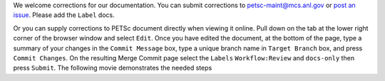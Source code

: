 We welcome corrections for our documentation. You can submit corrections to petsc-maint@mcs.anl.gov or `post an issue <https://gitlab.com/petsc/petsc/-/issues>`_.  Please add the ``Label`` docs.

Or you can supply corrections to PETSc document directly when viewing it online. Pull down on the tab at the lower right corner of the browser window and select ``Edit``.
Once you have edited the document, at the bottom of the page, type a summary of your
changes in the ``Commit Message`` box, type a unique branch name in ``Target Branch`` box, and press ``Commit Changes``.
On the resulting Merge Commit page select the ``Labels`` ``Workflow:Review`` and ``docs-only`` then press  ``Submit``. The following movie demonstrates the needed steps

.. raw::  html

          <iframe width="560" height="315" src="https://www.youtube.com/embed/JAqEWUotGks?rel=0" frameborder="0" allowfullscreen></iframe>






